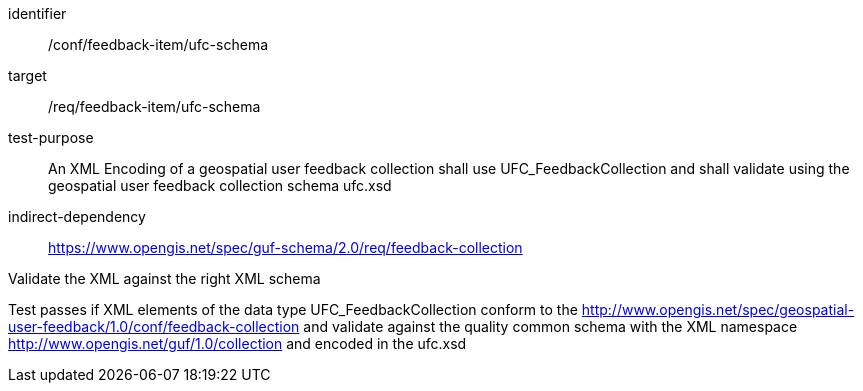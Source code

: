 [[ats_fb_collection_xml_schema]]
[abstract_test]
====
[%metadata]
identifier:: /conf/feedback-item/ufc-schema
target:: /req/feedback-item/ufc-schema
test-purpose:: An XML Encoding of a geospatial user feedback collection shall use UFC_FeedbackCollection and shall validate using the geospatial user feedback collection schema ufc.xsd
indirect-dependency:: https://www.opengis.net/spec/guf-schema/2.0/req/feedback-collection


[.component,class=test-method]

[.component,class=step]
--
Validate the XML against the right XML schema
--
[.component,class=step]
--
Test passes if XML elements of the data type UFC_FeedbackCollection conform to the http://www.opengis.net/spec/geospatial-user-feedback/1.0/conf/feedback-collection and validate against the quality common schema with the XML namespace http://www.opengis.net/guf/1.0/collection and encoded in the ufc.xsd
--
====